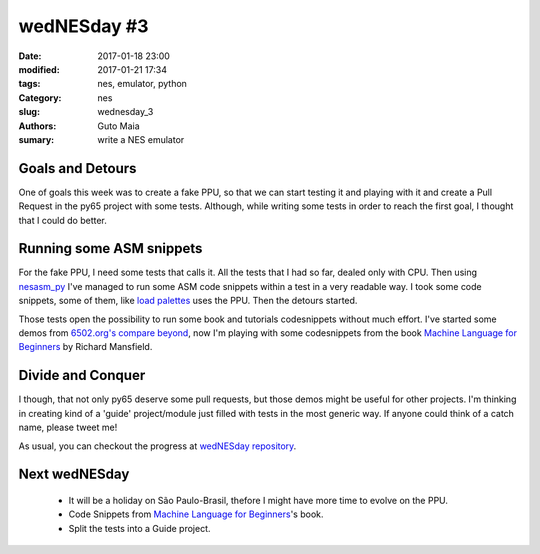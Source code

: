 wedNESday #3
############

:date: 2017-01-18 23:00
:modified: 2017-01-21 17:34
:tags: nes, emulator, python
:Category: nes
:slug: wednesday_3
:authors: Guto Maia
:sumary: write a NES emulator


Goals and Detours
=================

One of goals this week was to create a fake PPU, so that we can start testing it and playing with it and create a Pull Request in the py65 project with some tests. Although, while writing some tests in order to reach the first goal, I thought that I could do better.

Running some ASM snippets
=========================

For the fake PPU, I need some tests that calls it. All the tests that I had so far, dealed only with CPU. Then using `nesasm_py <https://github.com/gutomaia/nesasm_py>`_ I've managed to run some ASM code snippets within a test in a very readable way. I took some code snippets, some of them, like
`load palettes <https://github.com/gutomaia/wedNESday/blob/9d162406bb01144b9339284801f4cd2e5c1ba352/wednesday/tests/nes_snippet_test.py#L104>`_ uses the PPU. Then the detours started.

Those tests open the possibility to run some book and tutorials codesnippets without much effort. I've started some demos from `6502.org's compare beyond <http://www.6502.org/tutorials/compare_beyond.html>`_, now I'm playing with some codesnippets from the book `Machine Language for Beginners <https://www.amazon.com/Machine-Language-Beginners-Richard-Mansfield/dp/0942386116>`_ by Richard Mansfield.

Divide and Conquer
==================

I though, that not only py65 deserve some pull requests, but those demos might be useful for other projects. I'm thinking in creating kind of a 'guide' project/module just filled with tests in the most generic way. If anyone could think of a catch name, please tweet me!


As usual, you can checkout the progress at `wedNESday repository <https://github.com/gutomaia/wedNESday>`_.

Next wedNESday
==============

 * It will be a holiday on São Paulo-Brasil, thefore I might have more time to evolve on the PPU.
 * Code Snippets from `Machine Language for Beginners <https://www.amazon.com/Machine-Language-Beginners-Richard-Mansfield/dp/0942386116>`_'s book.
 * Split the tests into a Guide project.
